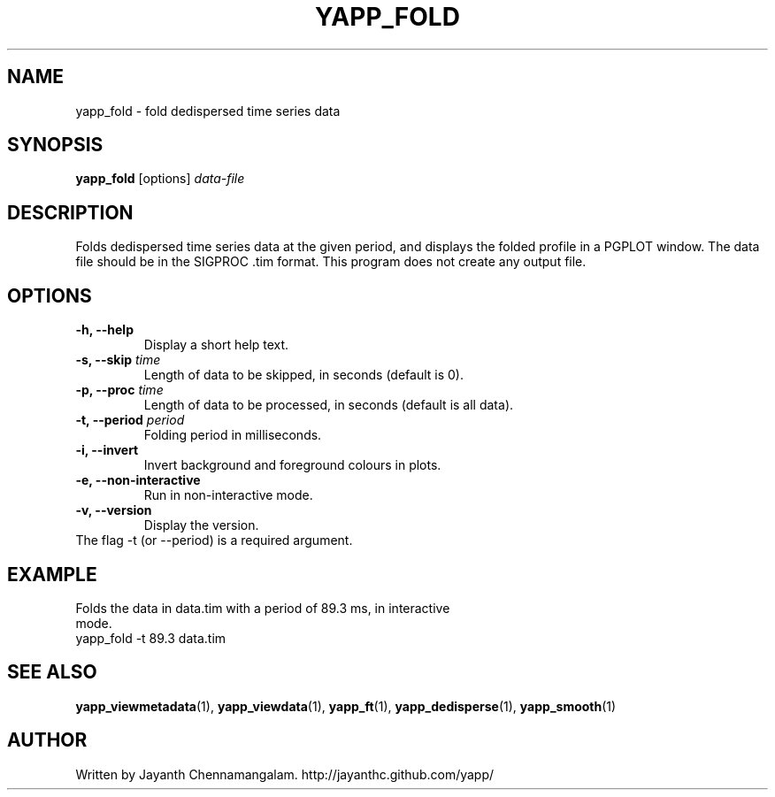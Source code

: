 .\#
.\# Yet Another Pulsar Processor Commands
.\# yapp_fold Manual Page
.\#
.\# Created by Jayanth Chennamangalam on 2013.02.02
.\#

.TH YAPP_FOLD 1 "2013-02-02" "YAPP 2.1-beta" \
"Yet Another Pulsar Processor"


.SH NAME
yapp_fold \- fold dedispersed time series data


.SH SYNOPSIS
.B yapp_fold
[options]
.I data-file


.SH DESCRIPTION
Folds dedispersed time series data at the given period, and displays the \
folded profile in a PGPLOT window. The data file should be in the \
SIGPROC .tim format. This program does not create any output file.


.SH OPTIONS
.TP
.B \-h, --help
Display a short help text.
.TP
.B \-s, --skip \fItime
Length of data to be skipped, in seconds (default is 0).
.TP
.B \-p, --proc \fItime
Length of data to be processed, in seconds (default is all data).
.TP
.B \-t, --period \fIperiod
Folding period in milliseconds.
.TP
.B \-i, --invert
Invert background and foreground colours in plots.
.TP
.B \-e, --non-interactive
Run in non-interactive mode.
.TP
.B \-v, --version
Display the version.


.TP
The flag \-t (or --period) is a required argument.


.SH EXAMPLE
.TP
Folds the data in data.tim with a period of 89.3 ms, in interactive mode.
.TP
yapp_fold -t 89.3 data.tim


.SH SEE ALSO
.BR yapp_viewmetadata (1),
.BR yapp_viewdata (1),
.BR yapp_ft (1),
.BR yapp_dedisperse (1),
.BR yapp_smooth (1)


.SH AUTHOR
.TP 
Written by Jayanth Chennamangalam. http://jayanthc.github.com/yapp/

